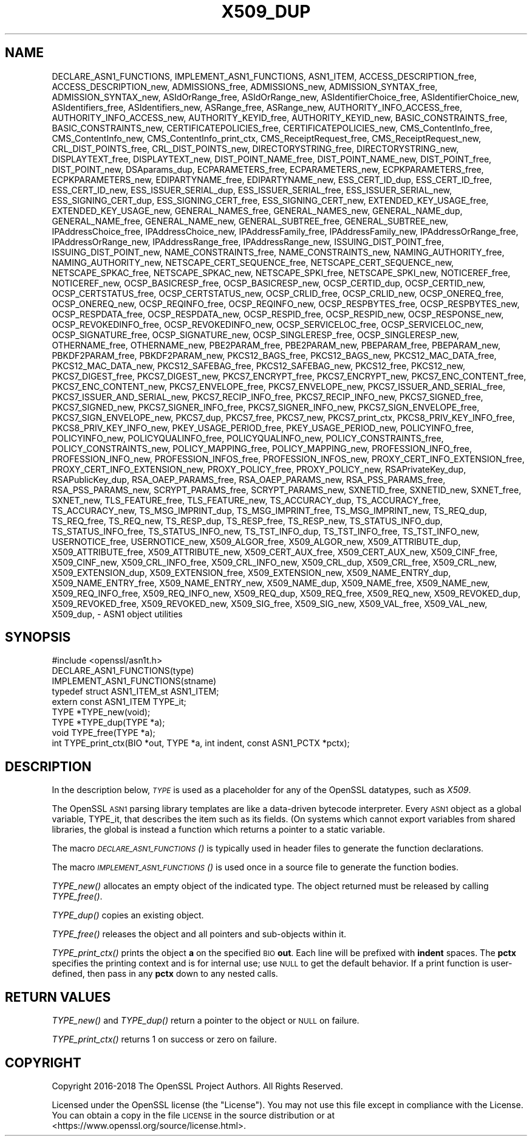 .\" Automatically generated by Pod::Man 4.09 (Pod::Simple 3.35)
.\"
.\" Standard preamble:
.\" ========================================================================
.de Sp \" Vertical space (when we can't use .PP)
.if t .sp .5v
.if n .sp
..
.de Vb \" Begin verbatim text
.ft CW
.nf
.ne \\$1
..
.de Ve \" End verbatim text
.ft R
.fi
..
.\" Set up some character translations and predefined strings.  \*(-- will
.\" give an unbreakable dash, \*(PI will give pi, \*(L" will give a left
.\" double quote, and \*(R" will give a right double quote.  \*(C+ will
.\" give a nicer C++.  Capital omega is used to do unbreakable dashes and
.\" therefore won't be available.  \*(C` and \*(C' expand to `' in nroff,
.\" nothing in troff, for use with C<>.
.tr \(*W-
.ds C+ C\v'-.1v'\h'-1p'\s-2+\h'-1p'+\s0\v'.1v'\h'-1p'
.ie n \{\
.    ds -- \(*W-
.    ds PI pi
.    if (\n(.H=4u)&(1m=24u) .ds -- \(*W\h'-12u'\(*W\h'-12u'-\" diablo 10 pitch
.    if (\n(.H=4u)&(1m=20u) .ds -- \(*W\h'-12u'\(*W\h'-8u'-\"  diablo 12 pitch
.    ds L" ""
.    ds R" ""
.    ds C` ""
.    ds C' ""
'br\}
.el\{\
.    ds -- \|\(em\|
.    ds PI \(*p
.    ds L" ``
.    ds R" ''
.    ds C`
.    ds C'
'br\}
.\"
.\" Escape single quotes in literal strings from groff's Unicode transform.
.ie \n(.g .ds Aq \(aq
.el       .ds Aq '
.\"
.\" If the F register is >0, we'll generate index entries on stderr for
.\" titles (.TH), headers (.SH), subsections (.SS), items (.Ip), and index
.\" entries marked with X<> in POD.  Of course, you'll have to process the
.\" output yourself in some meaningful fashion.
.\"
.\" Avoid warning from groff about undefined register 'F'.
.de IX
..
.if !\nF .nr F 0
.if \nF>0 \{\
.    de IX
.    tm Index:\\$1\t\\n%\t"\\$2"
..
.    if !\nF==2 \{\
.        nr % 0
.        nr F 2
.    \}
.\}
.\"
.\" Accent mark definitions (@(#)ms.acc 1.5 88/02/08 SMI; from UCB 4.2).
.\" Fear.  Run.  Save yourself.  No user-serviceable parts.
.    \" fudge factors for nroff and troff
.if n \{\
.    ds #H 0
.    ds #V .8m
.    ds #F .3m
.    ds #[ \f1
.    ds #] \fP
.\}
.if t \{\
.    ds #H ((1u-(\\\\n(.fu%2u))*.13m)
.    ds #V .6m
.    ds #F 0
.    ds #[ \&
.    ds #] \&
.\}
.    \" simple accents for nroff and troff
.if n \{\
.    ds ' \&
.    ds ` \&
.    ds ^ \&
.    ds , \&
.    ds ~ ~
.    ds /
.\}
.if t \{\
.    ds ' \\k:\h'-(\\n(.wu*8/10-\*(#H)'\'\h"|\\n:u"
.    ds ` \\k:\h'-(\\n(.wu*8/10-\*(#H)'\`\h'|\\n:u'
.    ds ^ \\k:\h'-(\\n(.wu*10/11-\*(#H)'^\h'|\\n:u'
.    ds , \\k:\h'-(\\n(.wu*8/10)',\h'|\\n:u'
.    ds ~ \\k:\h'-(\\n(.wu-\*(#H-.1m)'~\h'|\\n:u'
.    ds / \\k:\h'-(\\n(.wu*8/10-\*(#H)'\z\(sl\h'|\\n:u'
.\}
.    \" troff and (daisy-wheel) nroff accents
.ds : \\k:\h'-(\\n(.wu*8/10-\*(#H+.1m+\*(#F)'\v'-\*(#V'\z.\h'.2m+\*(#F'.\h'|\\n:u'\v'\*(#V'
.ds 8 \h'\*(#H'\(*b\h'-\*(#H'
.ds o \\k:\h'-(\\n(.wu+\w'\(de'u-\*(#H)/2u'\v'-.3n'\*(#[\z\(de\v'.3n'\h'|\\n:u'\*(#]
.ds d- \h'\*(#H'\(pd\h'-\w'~'u'\v'-.25m'\f2\(hy\fP\v'.25m'\h'-\*(#H'
.ds D- D\\k:\h'-\w'D'u'\v'-.11m'\z\(hy\v'.11m'\h'|\\n:u'
.ds th \*(#[\v'.3m'\s+1I\s-1\v'-.3m'\h'-(\w'I'u*2/3)'\s-1o\s+1\*(#]
.ds Th \*(#[\s+2I\s-2\h'-\w'I'u*3/5'\v'-.3m'o\v'.3m'\*(#]
.ds ae a\h'-(\w'a'u*4/10)'e
.ds Ae A\h'-(\w'A'u*4/10)'E
.    \" corrections for vroff
.if v .ds ~ \\k:\h'-(\\n(.wu*9/10-\*(#H)'\s-2\u~\d\s+2\h'|\\n:u'
.if v .ds ^ \\k:\h'-(\\n(.wu*10/11-\*(#H)'\v'-.4m'^\v'.4m'\h'|\\n:u'
.    \" for low resolution devices (crt and lpr)
.if \n(.H>23 .if \n(.V>19 \
\{\
.    ds : e
.    ds 8 ss
.    ds o a
.    ds d- d\h'-1'\(ga
.    ds D- D\h'-1'\(hy
.    ds th \o'bp'
.    ds Th \o'LP'
.    ds ae ae
.    ds Ae AE
.\}
.rm #[ #] #H #V #F C
.\" ========================================================================
.\"
.IX Title "X509_DUP 3"
.TH X509_DUP 3 "2021-03-28" "1.1.1j" "OpenSSL"
.\" For nroff, turn off justification.  Always turn off hyphenation; it makes
.\" way too many mistakes in technical documents.
.if n .ad l
.nh
.SH "NAME"
DECLARE_ASN1_FUNCTIONS, IMPLEMENT_ASN1_FUNCTIONS, ASN1_ITEM, ACCESS_DESCRIPTION_free, ACCESS_DESCRIPTION_new, ADMISSIONS_free, ADMISSIONS_new, ADMISSION_SYNTAX_free, ADMISSION_SYNTAX_new, ASIdOrRange_free, ASIdOrRange_new, ASIdentifierChoice_free, ASIdentifierChoice_new, ASIdentifiers_free, ASIdentifiers_new, ASRange_free, ASRange_new, AUTHORITY_INFO_ACCESS_free, AUTHORITY_INFO_ACCESS_new, AUTHORITY_KEYID_free, AUTHORITY_KEYID_new, BASIC_CONSTRAINTS_free, BASIC_CONSTRAINTS_new, CERTIFICATEPOLICIES_free, CERTIFICATEPOLICIES_new, CMS_ContentInfo_free, CMS_ContentInfo_new, CMS_ContentInfo_print_ctx, CMS_ReceiptRequest_free, CMS_ReceiptRequest_new, CRL_DIST_POINTS_free, CRL_DIST_POINTS_new, DIRECTORYSTRING_free, DIRECTORYSTRING_new, DISPLAYTEXT_free, DISPLAYTEXT_new, DIST_POINT_NAME_free, DIST_POINT_NAME_new, DIST_POINT_free, DIST_POINT_new, DSAparams_dup, ECPARAMETERS_free, ECPARAMETERS_new, ECPKPARAMETERS_free, ECPKPARAMETERS_new, EDIPARTYNAME_free, EDIPARTYNAME_new, ESS_CERT_ID_dup, ESS_CERT_ID_free, ESS_CERT_ID_new, ESS_ISSUER_SERIAL_dup, ESS_ISSUER_SERIAL_free, ESS_ISSUER_SERIAL_new, ESS_SIGNING_CERT_dup, ESS_SIGNING_CERT_free, ESS_SIGNING_CERT_new, EXTENDED_KEY_USAGE_free, EXTENDED_KEY_USAGE_new, GENERAL_NAMES_free, GENERAL_NAMES_new, GENERAL_NAME_dup, GENERAL_NAME_free, GENERAL_NAME_new, GENERAL_SUBTREE_free, GENERAL_SUBTREE_new, IPAddressChoice_free, IPAddressChoice_new, IPAddressFamily_free, IPAddressFamily_new, IPAddressOrRange_free, IPAddressOrRange_new, IPAddressRange_free, IPAddressRange_new, ISSUING_DIST_POINT_free, ISSUING_DIST_POINT_new, NAME_CONSTRAINTS_free, NAME_CONSTRAINTS_new, NAMING_AUTHORITY_free, NAMING_AUTHORITY_new, NETSCAPE_CERT_SEQUENCE_free, NETSCAPE_CERT_SEQUENCE_new, NETSCAPE_SPKAC_free, NETSCAPE_SPKAC_new, NETSCAPE_SPKI_free, NETSCAPE_SPKI_new, NOTICEREF_free, NOTICEREF_new, OCSP_BASICRESP_free, OCSP_BASICRESP_new, OCSP_CERTID_dup, OCSP_CERTID_new, OCSP_CERTSTATUS_free, OCSP_CERTSTATUS_new, OCSP_CRLID_free, OCSP_CRLID_new, OCSP_ONEREQ_free, OCSP_ONEREQ_new, OCSP_REQINFO_free, OCSP_REQINFO_new, OCSP_RESPBYTES_free, OCSP_RESPBYTES_new, OCSP_RESPDATA_free, OCSP_RESPDATA_new, OCSP_RESPID_free, OCSP_RESPID_new, OCSP_RESPONSE_new, OCSP_REVOKEDINFO_free, OCSP_REVOKEDINFO_new, OCSP_SERVICELOC_free, OCSP_SERVICELOC_new, OCSP_SIGNATURE_free, OCSP_SIGNATURE_new, OCSP_SINGLERESP_free, OCSP_SINGLERESP_new, OTHERNAME_free, OTHERNAME_new, PBE2PARAM_free, PBE2PARAM_new, PBEPARAM_free, PBEPARAM_new, PBKDF2PARAM_free, PBKDF2PARAM_new, PKCS12_BAGS_free, PKCS12_BAGS_new, PKCS12_MAC_DATA_free, PKCS12_MAC_DATA_new, PKCS12_SAFEBAG_free, PKCS12_SAFEBAG_new, PKCS12_free, PKCS12_new, PKCS7_DIGEST_free, PKCS7_DIGEST_new, PKCS7_ENCRYPT_free, PKCS7_ENCRYPT_new, PKCS7_ENC_CONTENT_free, PKCS7_ENC_CONTENT_new, PKCS7_ENVELOPE_free, PKCS7_ENVELOPE_new, PKCS7_ISSUER_AND_SERIAL_free, PKCS7_ISSUER_AND_SERIAL_new, PKCS7_RECIP_INFO_free, PKCS7_RECIP_INFO_new, PKCS7_SIGNED_free, PKCS7_SIGNED_new, PKCS7_SIGNER_INFO_free, PKCS7_SIGNER_INFO_new, PKCS7_SIGN_ENVELOPE_free, PKCS7_SIGN_ENVELOPE_new, PKCS7_dup, PKCS7_free, PKCS7_new, PKCS7_print_ctx, PKCS8_PRIV_KEY_INFO_free, PKCS8_PRIV_KEY_INFO_new, PKEY_USAGE_PERIOD_free, PKEY_USAGE_PERIOD_new, POLICYINFO_free, POLICYINFO_new, POLICYQUALINFO_free, POLICYQUALINFO_new, POLICY_CONSTRAINTS_free, POLICY_CONSTRAINTS_new, POLICY_MAPPING_free, POLICY_MAPPING_new, PROFESSION_INFO_free, PROFESSION_INFO_new, PROFESSION_INFOS_free, PROFESSION_INFOS_new, PROXY_CERT_INFO_EXTENSION_free, PROXY_CERT_INFO_EXTENSION_new, PROXY_POLICY_free, PROXY_POLICY_new, RSAPrivateKey_dup, RSAPublicKey_dup, RSA_OAEP_PARAMS_free, RSA_OAEP_PARAMS_new, RSA_PSS_PARAMS_free, RSA_PSS_PARAMS_new, SCRYPT_PARAMS_free, SCRYPT_PARAMS_new, SXNETID_free, SXNETID_new, SXNET_free, SXNET_new, TLS_FEATURE_free, TLS_FEATURE_new, TS_ACCURACY_dup, TS_ACCURACY_free, TS_ACCURACY_new, TS_MSG_IMPRINT_dup, TS_MSG_IMPRINT_free, TS_MSG_IMPRINT_new, TS_REQ_dup, TS_REQ_free, TS_REQ_new, TS_RESP_dup, TS_RESP_free, TS_RESP_new, TS_STATUS_INFO_dup, TS_STATUS_INFO_free, TS_STATUS_INFO_new, TS_TST_INFO_dup, TS_TST_INFO_free, TS_TST_INFO_new, USERNOTICE_free, USERNOTICE_new, X509_ALGOR_free, X509_ALGOR_new, X509_ATTRIBUTE_dup, X509_ATTRIBUTE_free, X509_ATTRIBUTE_new, X509_CERT_AUX_free, X509_CERT_AUX_new, X509_CINF_free, X509_CINF_new, X509_CRL_INFO_free, X509_CRL_INFO_new, X509_CRL_dup, X509_CRL_free, X509_CRL_new, X509_EXTENSION_dup, X509_EXTENSION_free, X509_EXTENSION_new, X509_NAME_ENTRY_dup, X509_NAME_ENTRY_free, X509_NAME_ENTRY_new, X509_NAME_dup, X509_NAME_free, X509_NAME_new, X509_REQ_INFO_free, X509_REQ_INFO_new, X509_REQ_dup, X509_REQ_free, X509_REQ_new, X509_REVOKED_dup, X509_REVOKED_free, X509_REVOKED_new, X509_SIG_free, X509_SIG_new, X509_VAL_free, X509_VAL_new, X509_dup, \&\- ASN1 object utilities
.SH "SYNOPSIS"
.IX Header "SYNOPSIS"
.Vb 1
\& #include <openssl/asn1t.h>
\&
\& DECLARE_ASN1_FUNCTIONS(type)
\& IMPLEMENT_ASN1_FUNCTIONS(stname)
\&
\& typedef struct ASN1_ITEM_st ASN1_ITEM;
\&
\& extern const ASN1_ITEM TYPE_it;
\& TYPE *TYPE_new(void);
\& TYPE *TYPE_dup(TYPE *a);
\& void TYPE_free(TYPE *a);
\& int TYPE_print_ctx(BIO *out, TYPE *a, int indent, const ASN1_PCTX *pctx);
.Ve
.SH "DESCRIPTION"
.IX Header "DESCRIPTION"
In the description below, \fI\s-1TYPE\s0\fR is used
as a placeholder for any of the OpenSSL datatypes, such as \fIX509\fR.
.PP
The OpenSSL \s-1ASN1\s0 parsing library templates are like a data-driven bytecode
interpreter.
Every \s-1ASN1\s0 object as a global variable, TYPE_it, that describes the item
such as its fields.  (On systems which cannot export variables from shared
libraries, the global is instead a function which returns a pointer to a
static variable.
.PP
The macro \s-1\fIDECLARE_ASN1_FUNCTIONS\s0()\fR is typically used in header files
to generate the function declarations.
.PP
The macro \s-1\fIIMPLEMENT_ASN1_FUNCTIONS\s0()\fR is used once in a source file
to generate the function bodies.
.PP
\&\fITYPE_new()\fR allocates an empty object of the indicated type.
The object returned must be released by calling \fITYPE_free()\fR.
.PP
\&\fITYPE_dup()\fR copies an existing object.
.PP
\&\fITYPE_free()\fR releases the object and all pointers and sub-objects
within it.
.PP
\&\fITYPE_print_ctx()\fR prints the object \fBa\fR on the specified \s-1BIO\s0 \fBout\fR.
Each line will be prefixed with \fBindent\fR spaces.
The \fBpctx\fR specifies the printing context and is for internal
use; use \s-1NULL\s0 to get the default behavior.  If a print function is
user-defined, then pass in any \fBpctx\fR down to any nested calls.
.SH "RETURN VALUES"
.IX Header "RETURN VALUES"
\&\fITYPE_new()\fR and \fITYPE_dup()\fR return a pointer to the object or \s-1NULL\s0 on failure.
.PP
\&\fITYPE_print_ctx()\fR returns 1 on success or zero on failure.
.SH "COPYRIGHT"
.IX Header "COPYRIGHT"
Copyright 2016\-2018 The OpenSSL Project Authors. All Rights Reserved.
.PP
Licensed under the OpenSSL license (the \*(L"License\*(R").  You may not use
this file except in compliance with the License.  You can obtain a copy
in the file \s-1LICENSE\s0 in the source distribution or at
<https://www.openssl.org/source/license.html>.
